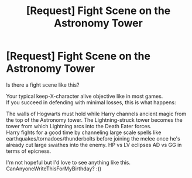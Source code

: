 #+TITLE: [Request] Fight Scene on the Astronomy Tower

* [Request] Fight Scene on the Astronomy Tower
:PROPERTIES:
:Author: adapt2evolve
:Score: 6
:DateUnix: 1486609472.0
:DateShort: 2017-Feb-09
:FlairText: Request
:END:
Is there a fight scene like this?

Your typical keep-X-character alive objective like in most games.\\
If you succeed in defending with minimal losses, this is what happens:

The walls of Hogwarts must hold while Harry channels ancient magic from the top of the Astronomy tower. The Lightning-struck tower becomes the tower from which Lightning arcs into the Death Eater forces.\\
Harry fights for a good time by channeling large scale spells like earthquakes/tornadoes/thunderbolts before joining the melee once he's already cut large swathes into the enemy. HP vs LV eclipses AD vs GG in terms of epicness.

I'm not hopeful but I'd love to see anything like this. CanAnyoneWriteThisForMyBirthday? :))

